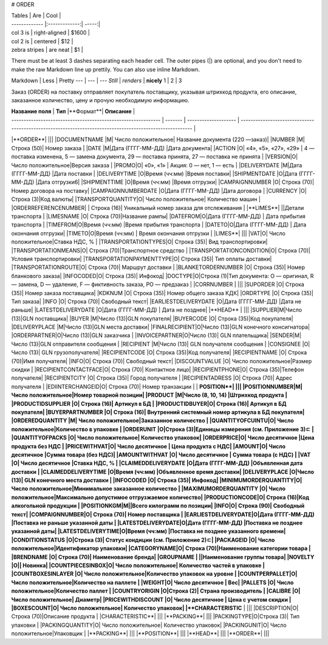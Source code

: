 
# ORDER

| Tables        | Are           | Cool  |
| ------------- |:-------------:| -----:|
| col 3 is      | right-aligned | $1600 |
| col 2 is      | centered      |   $12 |
| zebra stripes | are neat      |    $1 |

There must be at least 3 dashes separating each header cell.
The outer pipes (|) are optional, and you don't need to make the 
raw Markdown line up prettily. You can also use inline Markdown.

Markdown | Less | Pretty
--- | --- | ---
*Still* | `renders` | **nicely**
1 | 2 | 3






Заказ (ORDER) на поставку отправляет покупатель поставщику, указывая штрихкод продукта, его описание, заказанное количество, цену и прочую необходимую информацию.

| **Название поля** | **Тип** |**Формат**| **Описание** |
| ------------------------------------------------------------- | ------- | -------------------- | -------------------------------------------------------------------------------------------------------- |
|**ORDER**| |||
|DOCUMENTNAME |М| Число положительное| Название документа (220 —заказ)|
|NUMBER |М| Строка (50)| Номер заказа |
|DATE |М|Дата (ГГГГ-ММ-ДД) |Дата документа|
|ACTION |О| «4», «5», «27», «29» | 4 — поставка изменена, 5 — замена документа, 29 — поставка принята, 27 — поставка не принята |
|VERSION|O| Число положительное|Версия заказа |
|PROMO|O| «0», «1» | Акция: 0 — нет, 1 — есть |
|DELIVERYDATE |М|Дата (ГГГГ-ММ-ДД) |Дата поставки |
|DELIVERYTIME |O|Время (чч:мм) |Время поставки|
|SHIPMENTDATE |O|Дата (ГГГГ-ММ-ДД) |Дата отгрузки6|
|SHIPMENTTIME |O|Время (чч:мм) |Время отгрузки|
|CAMPAIGNNUMBER |O| Строка (70)|Номер договора на поставку|
|CAMPAIGNNUMBERDATE |O|Дата (ГГГГ-ММ-ДД) |Дата договора |
|CURRENCY |O|Строка (3)|Код валюты|
|TRANSPORTQUANTITY|O| Число положительное| Количество машин |
|ORDERREFERENCENUMBER| | Строка (16)| Уникальный номер заказа для отслеживания |
|**LIMES**| ||Детали транспорта |
|LIMESNAME |O| Строка (70)|Название рампы|
|DATEFROM|O|Дата (ГГГГ-ММ-ДД) | Дата прибытия транспорта |
|TIMEFROM|O|Время (чч:мм) |Время прибытия транспорта |
|DATETO|O|Дата (ГГГГ-ММ-ДД) | Дата окончания отгрузки|
|TIMETO|O|Время (чч:мм) | Время окончания отгрузки |
|LIMES**| |||
|VAT|O| Число положительное|Ставка НДС, % |
|TRANSPORTATIONTYPES|O| Строка (35)| Вид транспортировки|
|TRANSPORTATIONMEANS|O| Строка (70)|Транспортное средство |
|TRANSPORTATIONCONDITION|O| Строка (70)| Условия транспортировки|
|TRANSPORTATIONPAYMENTTYPE|O| Строка (35)| Тип оплаты доставки|
|TRANSPORTATIONROUTE|O| Строка (70)| Маршрут доставки |
|BLANKETORDERNUMBER |O| Строка (35)| Номер бланкового заказа|
|INFOCODED|O| Строка (35)| Инфокод|
|DOCTYPE|O|Строка (1)|Тип документа: O — оригинал, R — замена, D — удаление, F — фиктивность заказа, PO — предзаказ |
|CORRNUMBER | |||
|SUPORDER |O| Строка (35)| Номер заказа поставщика|
|KDKNUM |O| Строка (35)| Номер общего заказа КДК|
|ORDRTYPE |O| Строка (35)|Тип заказа|
|INFO |O| Строка (70)| Свободный текст|
|EARLIESTDELIVERYDATE |O|Дата (ГГГГ-ММ-ДД) |Дата не раньше|
|LATESTDELIVERYDATE |O|Дата (ГГГГ-ММ-ДД) | Дата не позднее|
|**HEAD** | |||
|SUPPLIER|M|Число (13)|GLN поставщика|
|BUYER |M|Число (13)|GLN покупателя|
|BUYERCODE |O| Строка (35)|Код покупателя|
|DELIVERYPLACE |M|Число (13)|GLN места доставки|
|FINALRECIPIENT|O|Число (13)|GLN конечного консигнатора|
|ORDERPARTNER|O|Число (13)|GLN заказчика |
|INVOICEPARTNER|O|Число (13)| GLN плательщика|
|SENDER|M|Число (13)|GLN отправителя сообщения |
|RECIPIENT |M|Число (13)| GLN получателя сообщения |
|CONSIGNEE |О|Число (13)| GLN грузополучателя|
|RECIPIENTCODE |O| Строка (35)|Код получателя|
|RECIPIENTNAME |O| Строка (70)|Имя получателя|
|INFO|O| Строка (70)| Свободный текст|
|DISCOUNTVALUE |O| Число положительное|Размер скидки |
|RECIPIENTCONTACTFACE|O| Строка (70)| Контактное лицо|
|RECIPIENTPHONE|O| Строка (35)|Телефон получателя|
|RECIPIENTCITY |O| Строка (35)| Город получателя |
|RECIPIENTADRESS |O| Строка (70)| Адрес получателя |
|EDIINTERCHANGEID|O| Строка (70)| Номер транзакции |
| **POSITION**| |||
|POSITIONNUMBER|М| Число положительное|Номер товарной позиции|
|PRODUCT |M|Число (8, 10, 14) |Штрихкод продукта |
|PRODUCTIDSUPPLIER |O| Строка (16)| Артикул в БД |
|PRODUCTIDBUYER|O| Строка (16)| Артикул в БД покупателя|
|BUYERPARTNUMBER |О| Строка (16)| Внутренний системный номер артикула в БД покупателя|
|ORDEREDQUANTITY |M| Число положительное|Заказанное количество |
|QUANTITYOFCUINTU|О| Число положительное|Количество в упаковке |
|ORDERUNIT |О|Строка (3)|Единицы измерения (см. Приложение 3)ﾧ |
|QUANTITYOFPACKS |О| Число положительное| Количество упаковок|
|ORDERPRICE|O| Число десятичное |Цена продукта без НДС |
|PRICEWITHVAT|O| Число десятичное | Цена продукта с НДС|
|AMOUNT|O| Число десятичное |Сумма товара (без НДС)|
|AMOUNTWITHVAT |О| Число десятичное | Сумма товара (с НДС) |
|VAT |O| Число десятичное |Ставка НДС, % |
|CLAIMEDDELIVERYDATE |O|Дата (ГГГГ-ММ-ДД) |Объявленная дата доставки |
|CLAIMEDDELIVERYTIME |O|Время (чч:мм) |Объявленное время доставки|
|DELIVERYPLACE |О|Число (13)| GLN конечного места доставки |
|INFOCODED |O| Строка (35)| Инфокод|
|MINIMUMORDERQUANTITY|O| Число положительное|Минимальное заказанное количество |
|MAXIMUMORDERQUANTITY |O| Число положительное|Максимально допустимое отгрузжаемое количество|
|PRODUCTIONCODE|О| Строка (16)|Код алкогольной продукции |
|POSITIONKGM|М||Всего килограмм по позиции|
|INFO|O| Строка (90)| Свободный текст|
|COMPAIGNNUMBER|O| Строка (70)| Номер поставщика |
|EARLIESTDELIVERYDATE|O|Дата (ГГГГ-ММ-ДД) |Поставка не раньше указанной даты |
|LATESTDELIVERYDATE|O|Дата (ГГГГ-ММ-ДД) |Поставка не позднее указанной даты|
|LATESTDELIVERYTIME|O|Время (чч:мм) |Поставка не позднее указанного времени|
|CONDITIONSTATUS |О|Строка (3)| Статус кондиции (см. Приложение 2)ﾧ|
|PACKAGEID |O| Число положительное|Идентификатор упаковки|
|CATEGORYNAME|O| Строка (70)|Наименование категории товара |
|BRENDNAME |O| Строка (70)| Наименование бренда|
|GROUPNAME | ||Наименование группы товара|
|NOVELTY |O|| Новинка|
|COUNTPIECESINBOX|O| Число положительное| Количество частей в упаковке |
|COUNTBOXESINLAYER |O| Число положительное|Количество упаковок на уровне |
|COUNTPERPALLET|O| Число положительное|Количество на паллете |
|WEIGHT|O| Число десятичное | Вес|
|PALLETS |O| Число положительное|Количество паллет |
|COUNTRYORIGIN |О|Строка (2)| Страна производитель |
|CALIBRE |O| Число положительное| Диаметр|
|PRICEWITHDISCOUNT |O| Число десятичное | Цена с учетом скидки |
|BOXESCOUNT|O| Число положительное| Количество упаковок|
|**CHARACTERISTIC** | |||
|DESCRIPTION|О| Строка (70)|Описание продукта |
|CHARACTERISTIC**| |||
|**PACKING**| |||
|PACKINGTYPE|O|Строка (3)| Тип упаковки |
|PACKINGQUANTITY|O| Число положительное| Количество упаковок|
|PACKINGUNIT|O| Число положительное|Упаковщик |
|**PACKING**| |||
|**POSITION**| |||
|**HEAD**| |||
|**ORDER**| |||
